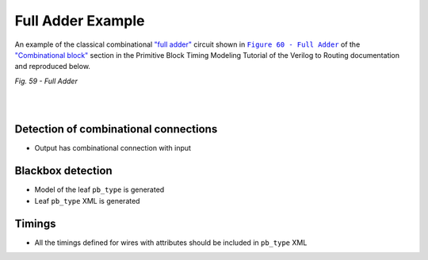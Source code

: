Full Adder Example
++++++++++++++++++

An example of the classical combinational `"full adder" <https://en.wikipedia.org/wiki/Adder_(electronics)#Full_adder>`_ circuit shown in |fig60|_ of the `"Combinational block" <https://docs.verilogtorouting.org/en/latest/tutorials/arch/timing_modeling/#combinational-block>`_ section in the Primitive Block Timing Modeling Tutorial of the Verilog to Routing documentation and reproduced below.

.. |fig60| replace:: ``Figure 60 - Full Adder``
.. _fig60: https://docs.verilogtorouting.org/en/latest/tutorials/arch/timing_modeling/#combinational-block

.. image:: full-adder.svg
   :alt: Figure 59 from Verilog to Routing Documentation

*Fig. 59 - Full Adder*

|

.. symbolator:: adder.sim.v

.. verilog-diagram:: adder.sim.v
   :type: netlistsvg
   :module: ADDER

|

.. no-license::  adder.sim.v
   :language: verilog
   :caption: adder.sim.v

.. no-license:: adder.model.xml
   :language: xml
   :caption: adder.model.xml

.. no-license:: adder.pb_type.xml
   :language: xml
   :caption: adder.pb_type.xml


Detection of combinational connections
**************************************

* Output has combinational connection with input

Blackbox detection
******************

* Model of the leaf ``pb_type`` is generated
* Leaf ``pb_type`` XML is generated

Timings
*******

* All the timings defined for wires with attributes should be included in ``pb_type`` XML
